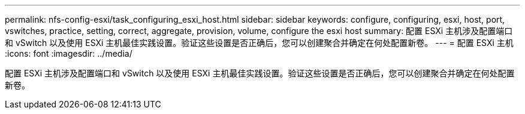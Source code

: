 ---
permalink: nfs-config-esxi/task_configuring_esxi_host.html 
sidebar: sidebar 
keywords: configure, configuring, esxi, host, port, vswitches, practice, setting, correct, aggregate, provision, volume, configure the esxi host 
summary: 配置 ESXi 主机涉及配置端口和 vSwitch 以及使用 ESXi 主机最佳实践设置。验证这些设置是否正确后，您可以创建聚合并确定在何处配置新卷。 
---
= 配置 ESXi 主机
:icons: font
:imagesdir: ../media/


[role="lead"]
配置 ESXi 主机涉及配置端口和 vSwitch 以及使用 ESXi 主机最佳实践设置。验证这些设置是否正确后，您可以创建聚合并确定在何处配置新卷。
